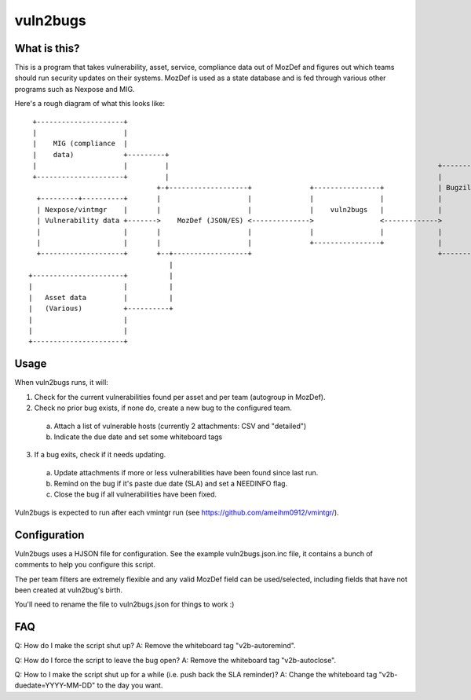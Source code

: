 vuln2bugs
=========

What is this?
-------------

This is a program that takes vulnerability, asset, service, compliance data out of MozDef and figures out which teams
should run security updates on their systems. MozDef is used as a state database and is fed through various other
programs such as Nexpose and MIG.

Here's a rough diagram of what this looks like:

::

      +---------------------+                                                                                            
      |                     |                                                                                            
      |    MIG (compliance  |                                                                                            
      |    data)            +---------+                                                                                  
      |                     |         |                                                                 +----------+     
      +---------------------+         |                                                                 |          |     
                                    +-+-------------------+              +----------------+             | Bugzilla |     
       +---------+----------+       |                     |              |                |             |          |     
       | Nexpose/vintmgr    |       |                     |              |    vuln2bugs   |             |          |     
       | Vulnerability data +------->    MozDef (JSON/ES) <-------------->                <------------->          |     
       |                    |       |                     |              |                |             |          |     
       |                    |       |                     |              +----------------+             |          |     
       +--------------------+       +--+------------------+                                             +----------+     
                                       |                                                                                 
     +----------------------+          |                                                                                 
     |                      |          |                                                                                 
     |   Asset data         |          |                                                                                 
     |   (Various)          +----------+                                                                                 
     |                      |                                                                                            
     |                      |                                                                                            
     +----------------------+                                                                                            


Usage
-----

When vuln2bugs runs, it will:

1. Check for the current vulnerabilities found per asset and per team (autogroup in MozDef).
2. Check no prior bug exists, if none do, create a new bug to the configured team.
  a. Attach a list of vulnerable hosts (currently 2 attachments: CSV and "detailed")
  b. Indicate the due date and set some whiteboard tags
3. If a bug exits, check if it needs updating.
  a. Update attachments if more or less vulnerabilities have been found since last run.
  b. Remind on the bug if it's paste due date (SLA) and set a NEEDINFO flag.
  c. Close the bug if all vulnerabilities have been fixed.

Vuln2bugs is expected to run after each vmintgr run (see https://github.com/ameihm0912/vmintgr/).

Configuration
-------------

Vuln2bugs uses a HJSON file for configuration. See the example vuln2bugs.json.inc file, it contains a bunch of comments
to help you configure this script.

The per team filters are extremely flexible and any valid MozDef field can be used/selected, including fields that
have not been created at vuln2bug's birth.

You'll need to rename the file to vuln2bugs.json for things to work :)

FAQ
---

Q: How do I make the script shut up?
A: Remove the whiteboard tag "v2b-autoremind".

Q: How do I force the script to leave the bug open?
A: Remove the whiteboard tag "v2b-autoclose".

Q: How to I make the script shut up for a while (i.e. push back the SLA reminder)?
A: Change the whiteboard tag "v2b-duedate=YYYY-MM-DD" to the day you want.
